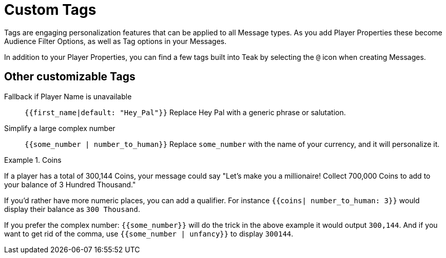 = Custom Tags

Tags are engaging personalization features that can be applied to all Message types. As you add Player Properties these become Audience Filter Options, as well as Tag options in your Messages. 

In addition to your Player Properties, you can find a few tags built into Teak by selecting the ``@`` icon when creating Messages.

== Other customizable Tags

Fallback if Player Name is unavailable::
``{{first_name|default: "Hey_Pal"}}`` Replace Hey Pal with a generic phrase or salutation.

Simplify a large complex number::
``{{some_number | number_to_human}}`` Replace ``some_number`` with the name of your currency, and it will personalize it.

.Coins
[example]
====
If a player has a total of 300,144 Coins, your message could say "Let’s make you a millionaire! Collect 700,000 Coins to add to your balance of 3 Hundred Thousand."
====

If you’d rather have more numeric places, you can add a qualifier. For instance ``{{coins| number_to_human: 3}}`` would display their balance as ``300 Thousand``.

If you prefer the complex number: ``{{some_number}}`` will do the trick in the above example it would output ``300,144``. And if you want to get rid of the comma, use ``{{some_number | unfancy}}`` to display ``300144``.

